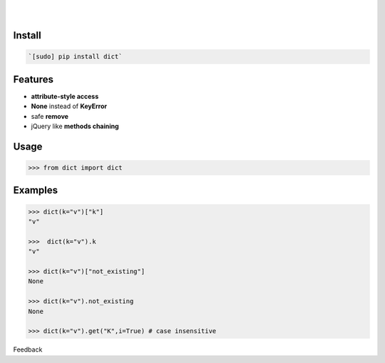 .. README generated with readmemako.py (github.com/russianidiot/readme-mako.py) and .README dotfiles (github.com/russianidiot-dotfiles/.README)


.. image:: https://img.shields.io/badge/Language-Python-blue.svg?style=plastic
	:target: none

.. image:: https://img.shields.io/pypi/pyversions/dict.svg
	:target: https://pypi.org/pypi/dict

.. image:: https://img.shields.io/pypi/v/dict.svg
	:target: https://pypi.org/pypi/dict

|

.. image:: https://api.codacy.com/project/badge/Grade/60d350ee07c74bd181d23b2f3c9e7430
	:target: https://www.codacy.com/app/russianidiot/dict-py

.. image:: https://codeclimate.com/github/russianidiot/dict.py/badges/gpa.svg
	:target: https://codeclimate.com/github/russianidiot/dict.py

.. image:: https://landscape.io/github/russianidiot/dict.py/master/landscape.svg?style=flat
	:target: https://landscape.io/github/russianidiot/dict.py

.. image:: https://scrutinizer-ci.com/g/russianidiot/dict.py/badges/quality-score.png?b=master
	:target: https://scrutinizer-ci.com/g/russianidiot/dict.py/

|




Install
```````


.. code:: bash

	`[sudo] pip install dict`




Features
````````


*	**attribute-style access**
* 	**None** instead of **KeyError**
* 	safe **remove**
* 	jQuery like **methods chaining**



Usage
`````


.. code:: python

	>>> from dict import dict



Examples
````````


.. code:: python

	>>> dict(k="v")["k"]
	"v"
	
	>>>  dict(k="v").k
	"v"
	
	>>> dict(k="v")["not_existing"]
	None
	
	>>> dict(k="v").not_existing
	None
	
	>>> dict(k="v").get("K",i=True) # case insensitive





Feedback |github_follow| |github_issues|

.. |github_follow| image:: https://img.shields.io/github/followers/russianidiot.svg?style=social&label=Follow
	:target: https://github.com/russianidiot

.. |github_issues| image:: https://img.shields.io/github/issues/russianidiot/dict.py.svg
	:target: https://github.com/russianidiot/dict.py/issues

